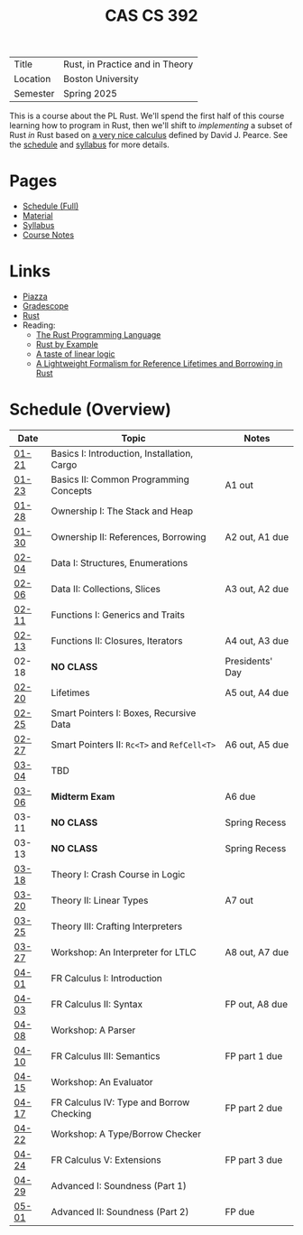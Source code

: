 #+title: CAS CS 392
#+HTML_HEAD: <link rel="stylesheet" type="text/css" href="myStyle.css" />
#+OPTIONS: html-style:nil H:2 toc:nil num:nil
#+HTML_LINK_HOME: http://nmmull.github.io

| Title    | Rust, in Practice and in Theory |
| Location | Boston University               |
| Semester | Spring 2025                     |

This is a course about the PL Rust.  We'll spend the first half of
this course learning how to program in Rust, then we'll shift to
/implementing/ a subset of Rust /in/ Rust based on [[https://dl.acm.org/doi/10.1145/3443420][a very nice
calculus]] defined by David J. Pearce.  See the [[file:schedule.org][schedule]] and [[file:Syllabus/syllabus.org][syllabus]]
for more details.
* Pages
+ [[file:schedule.org][Schedule (Full)]]
+ [[file:material.org][Material]]
+ [[file:Syllabus/syllabus.org][Syllabus]]
+ [[file:notes.org][Course Notes]]
* Links
+ [[https://piazza.com/class/m5rfqa1vsoy2i/][Piazza]]
+ [[https://www.gradescope.com/courses/953489][Gradescope]]
+ [[https://www.rust-lang.org][Rust]]
+ Reading:
  + [[https://doc.rust-lang.org/stable/book/][The Rust Programming Language]]
  + [[https://doc.rust-lang.org/stable/rust-by-example/index.html][Rust by Example]]
  + [[https://homepages.inf.ed.ac.uk/wadler/papers/lineartaste/lineartaste-revised.pdf][A taste of linear logic]]
  + [[https://dl.acm.org/doi/10.1145/3443420][A Lightweight Formalism for Reference Lifetimes and Borrowing in Rust]]
* Schedule (Overview)
|-------+---------------------------------------------+-----------------|
| Date  | Topic                                       | Notes           |
|-------+---------------------------------------------+-----------------|
| [[file:schedule.org::#01-21][01-21]] | Basics I: Introduction, Installation, Cargo |                 |
| [[file:schedule.org::#01-23][01-23]] | Basics II: Common Programming Concepts      | A1 out          |
|-------+---------------------------------------------+-----------------|
| [[file:schedule.org::#01-28][01-28]] | Ownership I: The Stack and Heap             |                 |
| [[file:schedule.org::#01-30][01-30]] | Ownership II: References, Borrowing         | A2 out, A1 due  |
|-------+---------------------------------------------+-----------------|
| [[file:schedule.org::#02-04][02-04]] | Data I: Structures, Enumerations            |                 |
| [[file:schedule.org::#02-06][02-06]] | Data II: Collections, Slices                | A3 out, A2 due  |
|-------+---------------------------------------------+-----------------|
| [[file:schedule.org::#02-11][02-11]] | Functions I: Generics and Traits            |                 |
| [[file:schedule.org::#02-13][02-13]] | Functions II: Closures, Iterators           | A4 out, A3 due  |
|-------+---------------------------------------------+-----------------|
| 02-18 | *NO CLASS*                                  | Presidents' Day |
| [[file:schedule.org::#02-20][02-20]] | Lifetimes                                   | A5 out, A4 due  |
|-------+---------------------------------------------+-----------------|
| [[file:schedule.org::#02-25][02-25]] | Smart Pointers I: Boxes, Recursive Data     |                 |
| [[file:schedule.org::#02-27][02-27]] | Smart Pointers II: ~Rc<T>~ and ~RefCell<T>~ | A6 out, A5 due  |
|-------+---------------------------------------------+-----------------|
| [[file:schedule.org::#03-04][03-04]] | TBD                                         |                 |
| [[file:schedule.org::#03-06][03-06]] | *Midterm Exam*                              | A6 due          |
|-------+---------------------------------------------+-----------------|
| 03-11 | *NO CLASS*                                  | Spring Recess   |
| 03-13 | *NO CLASS*                                  | Spring Recess   |
|-------+---------------------------------------------+-----------------|
| [[file:schedule.org::#03-18][03-18]] | Theory I: Crash Course in Logic             |                 |
| [[file:schedule.org::#03-20][03-20]] | Theory II: Linear Types                     | A7 out          |
|-------+---------------------------------------------+-----------------|
| [[file:schedule.org::#03-25][03-25]] | Theory III: Crafting Interpreters |                 |
| [[file:schedule.org::#03-27][03-27]] | Workshop: An Interpreter for LTLC           | A8 out, A7 due  |
|-------+---------------------------------------------+-----------------|
| [[file:schedule.org::#04-01][04-01]] | FR Calculus I: Introduction                 |                 |
| [[file:schedule.org::#04-03][04-03]] | FR Calculus II: Syntax                      | FP out, A8 due  |
|-------+---------------------------------------------+-----------------|
| [[file:schedule.org::#04-08][04-08]] | Workshop: A Parser                          |                 |
| [[file:schedule.org::#04-10][04-10]] | FR Calculus III: Semantics                  | FP part 1 due   |
|-------+---------------------------------------------+-----------------|
| [[file:schedule.org::#04-15][04-15]] | Workshop: An Evaluator                      |                 |
| [[file:schedule.org::#04-17][04-17]] | FR Calculus IV: Type and Borrow Checking    | FP part 2 due   |
|-------+---------------------------------------------+-----------------|
| [[file:schedule.org::#04-22][04-22]] | Workshop: A Type/Borrow Checker             |                 |
| [[file:schedule.org::#04-24][04-24]] | FR Calculus V: Extensions                   | FP part 3 due   |
|-------+---------------------------------------------+-----------------|
| [[file:schedule.org::#04-29][04-29]] | Advanced I: Soundness (Part 1)              |                 |
| [[file:schedule.org::#05-01][05-01]] | Advanced II: Soundness (Part 2)             | FP due          |
|-------+---------------------------------------------+-----------------|
